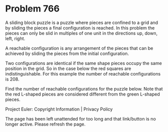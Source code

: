 *   Problem 766

   A sliding block puzzle is a puzzle where pieces are confined to a grid and
   by sliding the pieces a final configuration is reached. In this problem
   the pieces can only be slid in multiples of one unit in the directions up,
   down, left, right.

   A reachable configuration is any arrangement of the pieces that can be
   achieved by sliding the pieces from the initial configuration.

   Two configurations are identical if the same shape pieces occupy the same
   position in the grid. So in the case below the red squares are
   indistinguishable. For this example the number of reachable configurations
   is 208.

   Find the number of reachable configurations for the puzzle below. Note
   that the red L-shaped pieces are considered different from the green
   L-shaped pieces.

   Project Euler: Copyright Information | Privacy Policy

   The page has been left unattended for too long and that link/button is no
   longer active. Please refresh the page.
